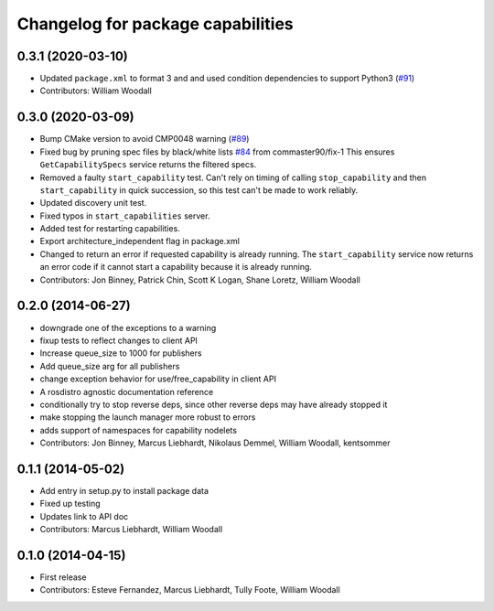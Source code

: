 ^^^^^^^^^^^^^^^^^^^^^^^^^^^^^^^^^^
Changelog for package capabilities
^^^^^^^^^^^^^^^^^^^^^^^^^^^^^^^^^^

0.3.1 (2020-03-10)
------------------
* Updated ``package.xml`` to format 3 and and used condition dependencies to support Python3 (`#91 <https://github.com/osrf/capabilities/issues/91>`_)
* Contributors: William Woodall

0.3.0 (2020-03-09)
------------------
* Bump CMake version to avoid CMP0048 warning (`#89 <https://github.com/osrf/capabilities/issues/89>`_)
* Fixed bug by pruning spec files by black/white lists `#84 <https://github.com/osrf/capabilities/issues/84>`_ from commaster90/fix-1
  This ensures ``GetCapabilitySpecs`` service returns the filtered specs.
* Removed a faulty ``start_capability`` test.
  Can't rely on timing of calling ``stop_capability`` and then ``start_capability`` in quick succession, so this test can't be made to work reliably.
* Updated discovery unit test.
* Fixed typos in ``start_capabilities`` server.
* Added test for restarting capabilities.
* Export architecture_independent flag in package.xml
* Changed to return an error if requested capability is already running.
  The ``start_capability`` service now returns an error code if it cannot start a capability because it is already running.
* Contributors: Jon Binney, Patrick Chin, Scott K Logan, Shane Loretz, William Woodall

0.2.0 (2014-06-27)
------------------
* downgrade one of the exceptions to a warning
* fixup tests to reflect changes to client API
* Increase queue_size to 1000 for publishers
* Add queue_size arg for all publishers
* change exception behavior for use/free_capability in client API
* A rosdistro agnostic documentation reference
* conditionally try to stop reverse deps, since other reverse deps may have already stopped it
* make stopping the launch manager more robust to errors
* adds support of namespaces for capability nodelets
* Contributors: Jon Binney, Marcus Liebhardt, Nikolaus Demmel, William Woodall, kentsommer

0.1.1 (2014-05-02)
------------------
* Add entry in setup.py to install package data
* Fixed up testing
* Updates link to API doc
* Contributors: Marcus Liebhardt, William Woodall

0.1.0 (2014-04-15)
------------------
* First release
* Contributors: Esteve Fernandez, Marcus Liebhardt, Tully Foote, William Woodall
